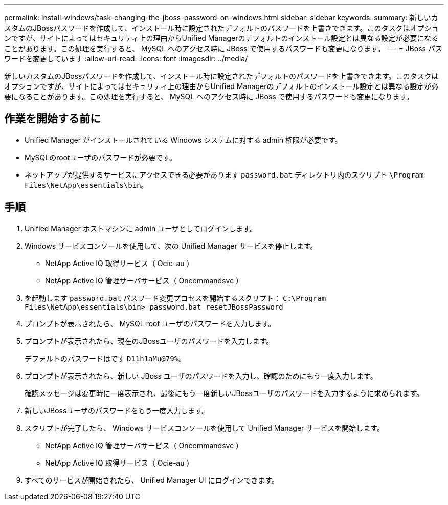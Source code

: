 ---
permalink: install-windows/task-changing-the-jboss-password-on-windows.html 
sidebar: sidebar 
keywords:  
summary: 新しいカスタムのJBossパスワードを作成して、インストール時に設定されたデフォルトのパスワードを上書きできます。このタスクはオプションですが、サイトによってはセキュリティ上の理由からUnified Managerのデフォルトのインストール設定とは異なる設定が必要になることがあります。この処理を実行すると、 MySQL へのアクセス時に JBoss で使用するパスワードも変更になります。 
---
= JBoss パスワードを変更しています
:allow-uri-read: 
:icons: font
:imagesdir: ../media/


[role="lead"]
新しいカスタムのJBossパスワードを作成して、インストール時に設定されたデフォルトのパスワードを上書きできます。このタスクはオプションですが、サイトによってはセキュリティ上の理由からUnified Managerのデフォルトのインストール設定とは異なる設定が必要になることがあります。この処理を実行すると、 MySQL へのアクセス時に JBoss で使用するパスワードも変更になります。



== 作業を開始する前に

* Unified Manager がインストールされている Windows システムに対する admin 権限が必要です。
* MySQLのrootユーザのパスワードが必要です。
* ネットアップが提供するサービスにアクセスできる必要があります `password.bat` ディレクトリ内のスクリプト `\Program Files\NetApp\essentials\bin`。




== 手順

. Unified Manager ホストマシンに admin ユーザとしてログインします。
. Windows サービスコンソールを使用して、次の Unified Manager サービスを停止します。
+
** NetApp Active IQ 取得サービス（ Ocie-au ）
** NetApp Active IQ 管理サーバサービス（ Oncommandsvc ）


. を起動します `password.bat` パスワード変更プロセスを開始するスクリプト： `C:\Program Files\NetApp\essentials\bin> password.bat resetJBossPassword`
. プロンプトが表示されたら、 MySQL root ユーザのパスワードを入力します。
. プロンプトが表示されたら、現在のJBossユーザのパスワードを入力します。
+
デフォルトのパスワードはです `D11h1aMu@79%`。

. プロンプトが表示されたら、新しい JBoss ユーザのパスワードを入力し、確認のためにもう一度入力します。
+
確認メッセージは変更時に一度表示され、最後にもう一度新しいJBossユーザのパスワードを入力するように求められます。

. 新しいJBossユーザのパスワードをもう一度入力します。
. スクリプトが完了したら、 Windows サービスコンソールを使用して Unified Manager サービスを開始します。
+
** NetApp Active IQ 管理サーバサービス（ Oncommandsvc ）
** NetApp Active IQ 取得サービス（ Ocie-au ）


. すべてのサービスが開始されたら、 Unified Manager UI にログインできます。

